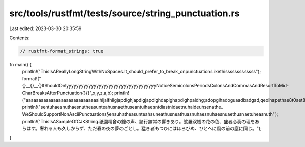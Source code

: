src/tools/rustfmt/tests/source/string_punctuation.rs
====================================================

Last edited: 2023-03-30 20:35:59

Contents:

.. code-block:: rs

    // rustfmt-format_strings: true

fn main() {
    println!("ThisIsAReallyLongStringWithNoSpaces.It_should_prefer_to_break_onpunctuation:Likethisssssssssssss");
    format!("{}__{}__{}ItShouldOnlyyyyyyyyyyyyyyyyyyyyyyyyyyyyyyyyyyyyNoticeSemicolonsPeriodsColonsAndCommasAndResortToMid-CharBreaksAfterPunctuation{}{}",x,y,z,a,b);
    println!("aaaaaaaaaaaaaaaaaaaaaaaaaaaaalhijalfhiigjapdighjapdigjapdighdapighapdighpaidhg;adopgihadoguaadbadgad,qeoihapethae8t0aet8haetadbjtaeg;ooeouthaoeutgadlgajduabgoiuadogabudogubaodugbadgadgadga;adoughaoeugbaouea");
    println!("sentuhaesnuthaesnutheasunteahusnaethuseantuihaesntdiastnidaetnuhaideuhsenathe。WeShouldSupportNonAsciiPunctuations§ensuhatheasunteahsuneathusneathuasnuhaesnuhaesnuaethusnaetuheasnuth");
    println!("ThisIsASampleOfCJKString.祇園精舍の鐘の声、諸行無常の響きあり。娑羅双樹の花の色、盛者必衰の理をあらはす。奢れる人も久しからず、ただ春の夜の夢のごとし。猛き者もつひにはほろびぬ、ひとへに風の前の塵に同じ。");
}


